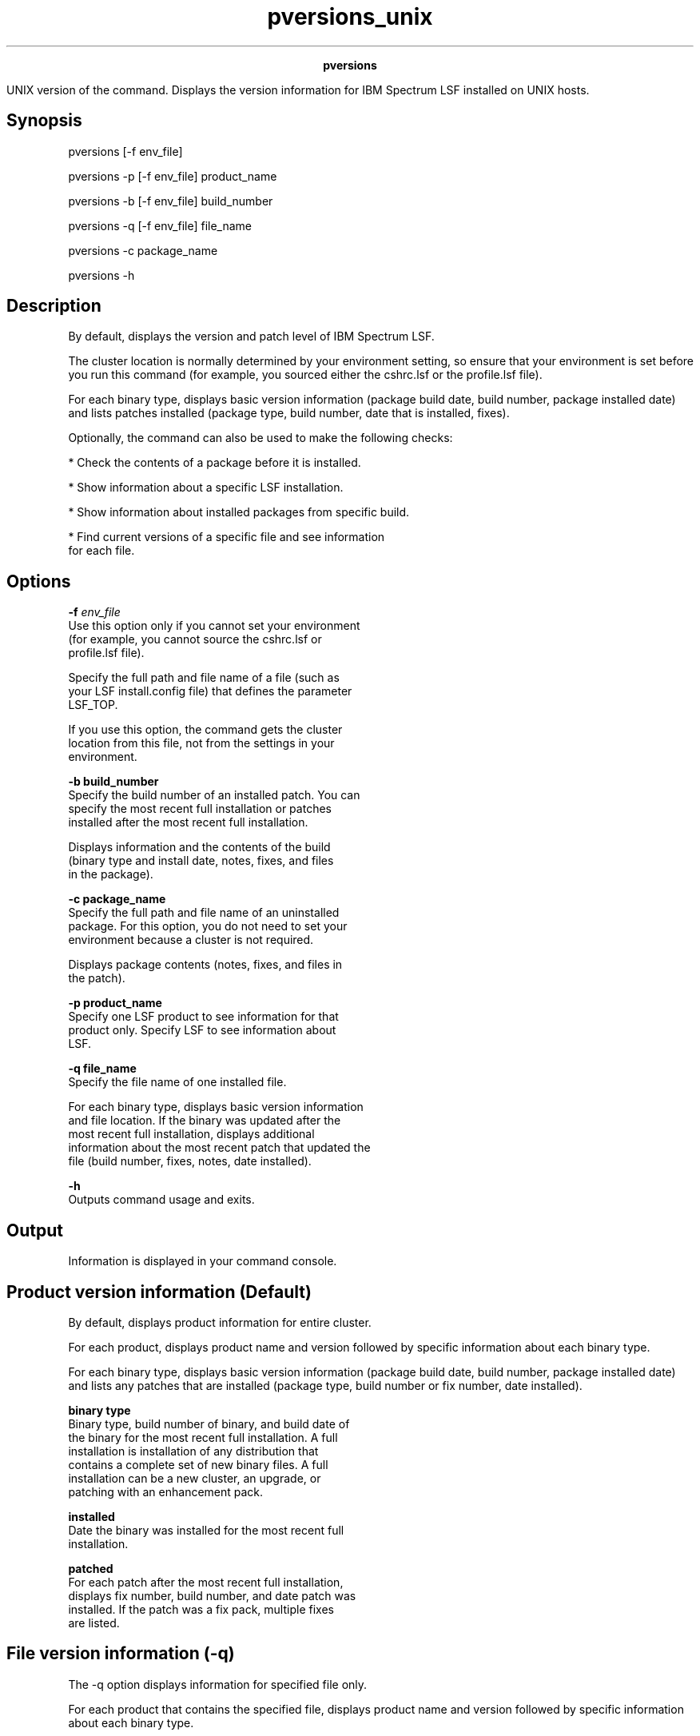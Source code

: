 
.ad l

.TH pversions_unix 8 "May 2019" "" ""
.ll 72

.ce 1000
\fBpversions\fR
.ce 0

.sp 2
UNIX version of the command. Displays the version information for
IBM Spectrum LSF installed on UNIX hosts.
.sp 2

.SH Synopsis

.sp 2
pversions [-f env_file]
.sp 2
pversions -p [-f env_file] product_name
.sp 2
pversions -b [-f env_file] build_number
.sp 2
pversions -q [-f env_file] file_name
.sp 2
pversions -c package_name
.sp 2
pversions -h
.SH Description

.sp 2
By default, displays the version and patch level of IBM Spectrum
LSF.
.sp 2
The cluster location is normally determined by your environment
setting, so ensure that your environment is set before you run
this command (for example, you sourced either the cshrc.lsf or
the profile.lsf file).
.sp 2
For each binary type, displays basic version information (package
build date, build number, package installed date) and lists
patches installed (package type, build number, date that is
installed, fixes).
.sp 2
Optionally, the command can also be used to make the following
checks:
.sp 2
*  Check the contents of a package before it is installed.
.sp 2
*  Show information about a specific LSF installation.
.sp 2
*  Show information about installed packages from specific build.
.sp 2
*  Find current versions of a specific file and see information
   for each file.
.SH Options

.sp 2
\fB-f \fIenv_file\fB\fR
.br
         Use this option only if you cannot set your environment
         (for example, you cannot source the cshrc.lsf or
         profile.lsf file).
.sp 2
         Specify the full path and file name of a file (such as
         your LSF install.config file) that defines the parameter
         LSF_TOP.
.sp 2
         If you use this option, the command gets the cluster
         location from this file, not from the settings in your
         environment.
.sp 2
\fB-b build_number\fR
.br
         Specify the build number of an installed patch. You can
         specify the most recent full installation or patches
         installed after the most recent full installation.
.sp 2
         Displays information and the contents of the build
         (binary type and install date, notes, fixes, and files
         in the package).
.sp 2
\fB-c package_name\fR
.br
         Specify the full path and file name of an uninstalled
         package. For this option, you do not need to set your
         environment because a cluster is not required.
.sp 2
         Displays package contents (notes, fixes, and files in
         the patch).
.sp 2
\fB-p product_name\fR
.br
         Specify one LSF product to see information for that
         product only. Specify \fRLSF\fR to see information about
         LSF.
.sp 2
\fB-q file_name\fR
.br
         Specify the file name of one installed file.
.sp 2
         For each binary type, displays basic version information
         and file location. If the binary was updated after the
         most recent full installation, displays additional
         information about the most recent patch that updated the
         file (build number, fixes, notes, date installed).
.sp 2
\fB-h\fR
.br
         Outputs command usage and exits.
.SH Output

.sp 2
Information is displayed in your command console.
.SH Product version information (Default)

.sp 2
By default, displays product information for entire cluster.
.sp 2
For each product, displays product name and version followed by
specific information about each binary type.
.sp 2
For each binary type, displays basic version information (package
build date, build number, package installed date) and lists any
patches that are installed (package type, build number or fix
number, date installed).
.sp 2
\fBbinary type\fR
.br
         Binary type, build number of binary, and build date of
         the binary for the most recent full installation. A full
         installation is installation of any distribution that
         contains a complete set of new binary files. A full
         installation can be a new cluster, an upgrade, or
         patching with an enhancement pack.
.sp 2
\fBinstalled\fR
.br
         Date the binary was installed for the most recent full
         installation.
.sp 2
\fBpatched\fR
.br
         For each patch after the most recent full installation,
         displays fix number, build number, and date patch was
         installed. If the patch was a fix pack, multiple fixes
         are listed.
.SH File version information (-q)

.sp 2
The -q option displays information for specified file only.
.sp 2
For each product that contains the specified file, displays
product name and version followed by specific information about
each binary type.
.sp 2
For each binary type that contains the specified file, displays
basic version information and file location. If the binary was
updated after the most recent full installation, displays
additional information about the most recent patch that updated
the file (build number, fixes, notes, date installed).
.sp 2
\fBbinary type\fR
.br
         Binary type, build number of binary, and build date of
         the binary for the most recent full installation. A full
         installation is any distribution that contains a
         complete set of new binary files. A full installation
         can be a new cluster installation, a version upgrade, or
         patching with an enhancement pack.
.sp 2
\fBinstalled\fR
.br
         Date the binary was installed for the most recent full
         installation.
.sp 2
\fBfile\fR
.br
         Full path to the version of the file that is used for
         this binary type.
.sp 2
\fBlast patched\fR
.br
         For the last patch to update the file after the most
         recent full installation, displays build number and date
         patch was installed.
.sp 2
\fBlast patch notes\fR
.br
         Optional. Some information that is provided for the last
         patch that updated the file.
.sp 2
\fBlast patch fixes\fR
.br
         Fixes that are included in the last patch that updated
         the file.
.SH Build version information (-b)

.sp 2
The -b option displays information for patches with the specified
build number only.
.sp 2
For each product, if the product is using binary files from the
specified build, displays product name and version followed by
specific information about each binary type.
.sp 2
For each binary type, displays the following information:
.sp 2
\fBbinary type\fR
.br
         Binary type, build number and build date of the patch.
.sp 2
\fBinstalled \fR
.br
         Date the patch was installed.
.sp 2
\fBnotes\fR
.br
         Optional. Some information that is provided for the
         build.
.sp 2
\fBfixes\fR
.br
         Fixes that are included in the patch.
.sp 2
\fBfiles\fR
.br
         Files that are included in the patch. Not shown for a
         full distribution such as enhancement pack. Full path to
         the file installed by this patch.
.SH Package version information (-c)

.sp 2
The -c option displays version information for a specified
uninstalled package.
.sp 2
\fBproduct\fR
.br
         Displays product name and version.
.sp 2
\fBbinary type\fR
.br
         Binary type, build number and build date of the patch.
.sp 2
\fBnotes\fR
.br
         Optional. Some information that is provided for the
         build.
.sp 2
\fBfixes\fR
.br
         Fixes that are included in the patch.
.sp 2
\fBfiles\fR
.br
         Files that are included in the patch (not shown for a
         full distribution such as enhancement pack). Relative
         path to the file.